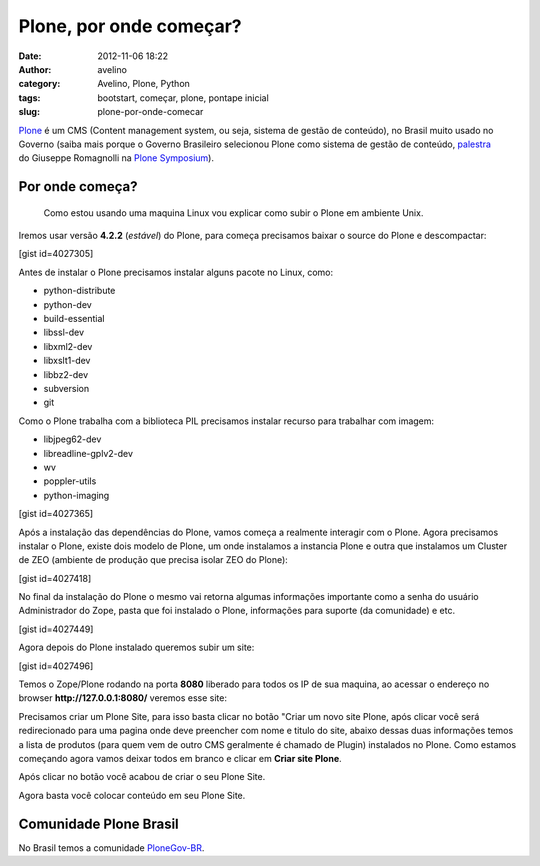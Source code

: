 Plone, por onde começar?
########################
:date: 2012-11-06 18:22
:author: avelino
:category: Avelino, Plone, Python
:tags: bootstart, começar, plone, pontape inicial
:slug: plone-por-onde-comecar

`Plone`_ é um CMS (Content management system, ou seja, sistema de gestão
de conteúdo), no Brasil muito usado no Governo (saiba mais porque o
Governo Brasileiro selecionou Plone como sistema de gestão de conteúdo,
`palestra`_ do Giuseppe Romagnolli na `Plone Symposium`_).

Por onde começa?
----------------

    Como estou usando uma maquina Linux vou explicar como subir o Plone
    em ambiente Unix.

Iremos usar versão **4.2.2** (*estável*) do Plone, para começa
precisamos baixar o source do Plone e descompactar:

[gist id=4027305]

Antes de instalar o Plone precisamos instalar alguns pacote no Linux,
como:

-  python-distribute
-  python-dev
-  build-essential
-  libssl-dev
-  libxml2-dev
-  libxslt1-dev
-  libbz2-dev
-  subversion
-  git

.. raw:: html

   <div>

Como o Plone trabalha com a biblioteca PIL precisamos instalar recurso
para trabalhar com imagem:

.. raw:: html

   </div>

.. raw:: html

   <div>

.. raw:: html

   </div>

.. raw:: html

   <div>

-  libjpeg62-dev
-  libreadline-gplv2-dev
-  wv
-  poppler-utils
-  python-imaging

[gist id=4027365]

Após a instalação das dependências do Plone, vamos começa a realmente
interagir com o Plone. Agora precisamos instalar o Plone, existe dois
modelo de Plone, um onde instalamos a instancia Plone e outra que
instalamos um Cluster de ZEO (ambiente de produção que precisa isolar
ZEO do Plone):

[gist id=4027418]

No final da instalação do Plone o mesmo vai retorna algumas informações
importante como a senha do usuário Administrador do Zope, pasta que foi
instalado o Plone, informações para suporte (da comunidade) e etc.

[gist id=4027449]

Agora depois do Plone instalado queremos subir um site:

[gist id=4027496]

Temos o Zope/Plone rodando na porta **8080** liberado para todos os IP
de sua maquina, ao acessar o endereço no
browser \ **http://127.0.0.1:8080/** veremos esse site:

|Plone (rodando) sem nem um Plone Site criado|

Precisamos criar um Plone Site, para isso basta clicar no botão "Criar
um novo site Plone, após clicar você será redirecionado para uma pagina
onde deve preencher com nome e titulo do site, abaixo dessas duas
informações temos a lista de produtos (para quem vem de outro CMS
geralmente é chamado de Plugin) instalados no Plone. Como estamos
começando agora vamos deixar todos em branco e clicar em \ **Criar site
Plone**.

|Criar um site Plone|

Após clicar no botão você acabou de criar o seu Plone Site.

|Bem vindo ao Plone Site|

Agora basta você colocar conteúdo em seu Plone Site.

Comunidade Plone Brasil
-----------------------

No Brasil temos a comunidade `PloneGov-BR`_.

.. raw:: html

   </div>

.. _Plone: http://plone.org/
.. _palestra: http://blip.tv/plone-symposium-south-america-/plonegov-uso-de-solu%C3%A7%C3%B5es-plone-na-administra%C3%A7%C3%A3o-p%C3%BAblica-3298083
.. _Plone Symposium: http://www.plonesymposium.com.br/
.. _PloneGov-BR: http://plone.org.br/

.. |Plone (rodando) sem nem um Plone Site criado| image:: http://avelino.us/wp-content/uploads/2012/11/plone-sem-nem-um-plone-site-criado-1024x570.png
   :target: http://avelino.us/wp-content/uploads/2012/11/plone-sem-nem-um-plone-site-criado.png
.. |Criar um site Plone| image:: http://avelino.us/wp-content/uploads/2012/11/criar-um-site-plone-1024x1024.png
   :target: http://avelino.us/wp-content/uploads/2012/11/criar-um-site-plone.png
.. |Bem vindo ao Plone Site| image:: http://avelino.us/wp-content/uploads/2012/11/bem-vindo-ao-plone-site-885x1024.png
   :target: http://avelino.us/wp-content/uploads/2012/11/bem-vindo-ao-plone-site.png

